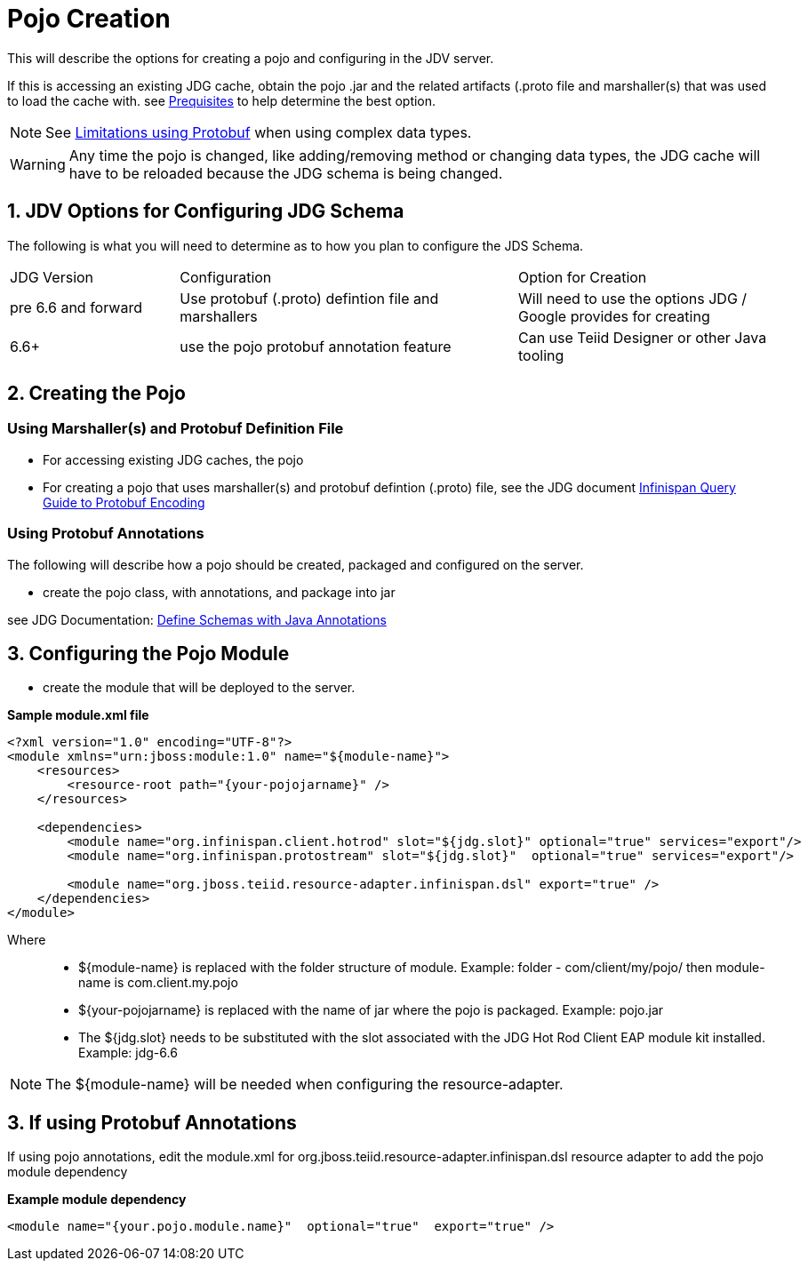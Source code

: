 
= Pojo Creation

This will describe the options for creating a pojo and configuring in the JDV server.

If this is accessing an existing JDG cache, obtain the pojo .jar and the related artifacts (.proto file and marshaller(s) that was used to load the cache with.  see link:Prerequisites.adoc[Prequisites] to help determine the best option.

NOTE:  See link:Limitations.adoc[Limitations using Protobuf] when using complex data types.

WARNING:  Any time the pojo is changed, like adding/removing method or changing data types, the JDG cache will have to be reloaded because the JDG schema is being changed.


== 1.  JDV Options for Configuring JDG Schema

The following is what you will need to determine as to how you plan to configure the JDS Schema.

[cols="2,4,3"]
|===
|JDG Version 
|Configuration
|Option for Creation

|pre 6.6 and forward
|Use protobuf (.proto) defintion file and marshallers
|Will need to use the options JDG / Google provides for creating

|6.6+
|use the pojo protobuf annotation feature
|Can use Teiid Designer or other Java tooling

|===



== 2.  Creating the Pojo

===  Using Marshaller(s) and Protobuf Definition File

*  For accessing existing JDG caches, the pojo
*  For creating a pojo that uses marshaller(s) and protobuf defintion (.proto) file, see the JDG document https://access.redhat.com/documentation/en-US/Red_Hat_JBoss_Data_Grid/6.6/html/Infinispan_Query_Guide/sect-Protobuf_Encoding.html[Infinispan Query Guide to Protobuf Encoding]


===  Using Protobuf Annotations

The following will describe how a pojo should be created, packaged and configured on the server.

*  create the pojo class, with annotations, and package into jar

see JDG Documentation:  https://access.redhat.com/documentation/en-US/Red_Hat_JBoss_Data_Grid/6.6/html/Infinispan_Query_Guide/sect-Protobuf_Encoding.html#Defining_Protocol_Buffers_Schemas_With_Java_Annotations[Define Schemas with Java Annotations]



== 3. Configuring the Pojo Module

*  create the module that will be deployed to the server.

[source,xml]
.*Sample module.xml file*
----
<?xml version="1.0" encoding="UTF-8"?>
<module xmlns="urn:jboss:module:1.0" name="${module-name}">
    <resources>
        <resource-root path="{your-pojojarname}" />
    </resources>

    <dependencies>
        <module name="org.infinispan.client.hotrod" slot="${jdg.slot}" optional="true" services="export"/>
   	<module name="org.infinispan.protostream" slot="${jdg.slot}"  optional="true" services="export"/>

        <module name="org.jboss.teiid.resource-adapter.infinispan.dsl" export="true" />
    </dependencies>
</module>
----

Where:::
* ${module-name} is replaced with the folder structure of module.  Example:   folder - com/client/my/pojo/  then module-name is  com.client.my.pojo
* ${your-pojojarname} is replaced with the name of jar where the pojo is packaged.  Example:  pojo.jar
* The ${jdg.slot} needs to be substituted with the slot associated with the JDG Hot Rod Client EAP module kit installed.  Example:  jdg-6.6

NOTE: The ${module-name} will be needed when configuring the resource-adapter.

== 3.  If using Protobuf Annotations

If using pojo annotations, edit the module.xml for org.jboss.teiid.resource-adapter.infinispan.dsl resource adapter to add the pojo module dependency

[source]
.*Example module dependency*
----
<module name="{your.pojo.module.name}"  optional="true"  export="true" />
----

